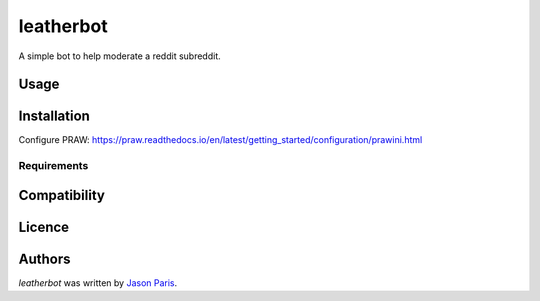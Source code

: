 leatherbot
==========

.. image:: https://img.shields.io/pypi/v/leatherbot.svg
    :target: https://pypi.python.org/pypi/leatherbot
    :alt: Latest PyPI version

.. image:: https://travis-ci.org/borntyping/cookiecutter-pypackage-minimal.png
   :target: https://travis-ci.org/borntyping/cookiecutter-pypackage-minimal
   :alt: Latest Travis CI build status

A simple bot to help moderate a reddit subreddit.

Usage
-----

Installation
------------

Configure PRAW:  https://praw.readthedocs.io/en/latest/getting_started/configuration/prawini.html


Requirements
^^^^^^^^^^^^

Compatibility
-------------

Licence
-------

Authors
-------

`leatherbot` was written by `Jason Paris <paris3200@gmail.com>`_.
